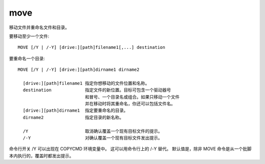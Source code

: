 ==========
move
==========


.. post:: 2023-02-20 22:06:49
  :tags: windows, windows_shell
  :category: 操作系统
  :author: YanQue
  :location: CD
  :language: zh-cn


移动文件并重命名文件和目录。

要移动至少一个文件::

  MOVE [/Y | /-Y] [drive:][path]filename1[,...] destination

要重命名一个目录::

  MOVE [/Y | /-Y] [drive:][path]dirname1 dirname2

    [drive:][path]filename1 指定你想移动的文件位置和名称。
    destination             指定文件的新位置。目标可包含一个驱动器号
                            和冒号、一个目录名或组合。如果只移动一个文件
                            并在移动时将其重命名，你还可以包括文件名。
    [drive:][path]dirname1  指定要重命名的目录。
    dirname2                指定目录的新名称。

    /Y                      取消确认覆盖一个现有目标文件的提示。
    /-Y                     对确认覆盖一个现有目标文件发出提示。

命令行开关 /Y 可以出现在 COPYCMD 环境变量中。
这可以用命令行上的 /-Y 替代。
默认值是，除非 MOVE 命令是从一个批脚本内执行的，覆盖时都发出提示。


